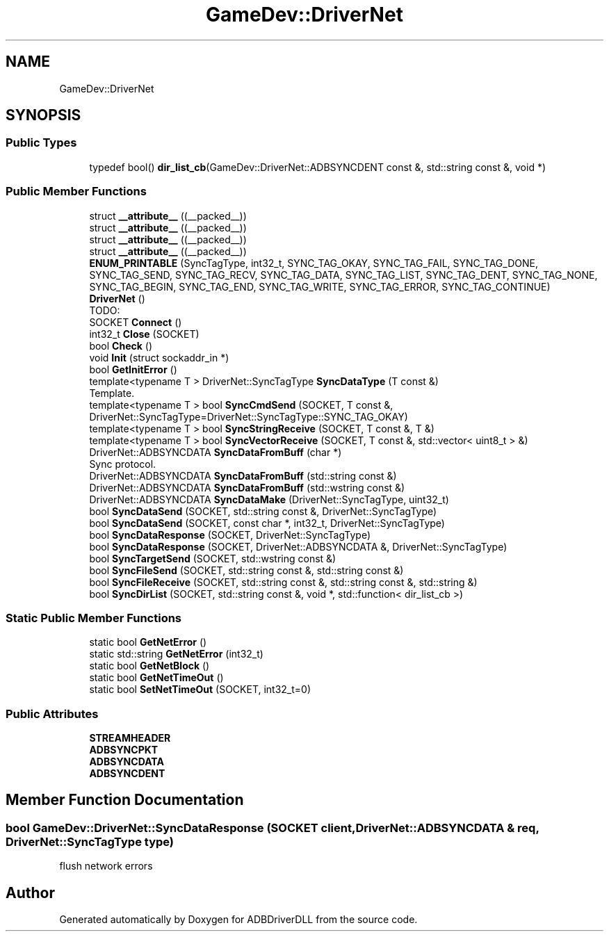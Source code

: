 .TH "GameDev::DriverNet" 3 "Mon Sep 9 2019" "ADBDriverDLL" \" -*- nroff -*-
.ad l
.nh
.SH NAME
GameDev::DriverNet
.SH SYNOPSIS
.br
.PP
.SS "Public Types"

.in +1c
.ti -1c
.RI "typedef bool() \fBdir_list_cb\fP(GameDev::DriverNet::ADBSYNCDENT const &, std::string const &, void *)"
.br
.in -1c
.SS "Public Member Functions"

.in +1c
.ti -1c
.RI "struct \fB__attribute__\fP ((__packed__))"
.br
.ti -1c
.RI "struct \fB__attribute__\fP ((__packed__))"
.br
.ti -1c
.RI "struct \fB__attribute__\fP ((__packed__))"
.br
.ti -1c
.RI "struct \fB__attribute__\fP ((__packed__))"
.br
.ti -1c
.RI "\fBENUM_PRINTABLE\fP (SyncTagType, int32_t, SYNC_TAG_OKAY, SYNC_TAG_FAIL, SYNC_TAG_DONE, SYNC_TAG_SEND, SYNC_TAG_RECV, SYNC_TAG_DATA, SYNC_TAG_LIST, SYNC_TAG_DENT, SYNC_TAG_NONE, SYNC_TAG_BEGIN, SYNC_TAG_END, SYNC_TAG_WRITE, SYNC_TAG_ERROR, SYNC_TAG_CONTINUE)"
.br
.ti -1c
.RI "\fBDriverNet\fP ()"
.br
.RI "TODO: "
.ti -1c
.RI "SOCKET \fBConnect\fP ()"
.br
.ti -1c
.RI "int32_t \fBClose\fP (SOCKET)"
.br
.ti -1c
.RI "bool \fBCheck\fP ()"
.br
.ti -1c
.RI "void \fBInit\fP (struct sockaddr_in *)"
.br
.ti -1c
.RI "bool \fBGetInitError\fP ()"
.br
.ti -1c
.RI "template<typename T > DriverNet::SyncTagType \fBSyncDataType\fP (T const &)"
.br
.RI "Template\&. "
.ti -1c
.RI "template<typename T > bool \fBSyncCmdSend\fP (SOCKET, T const &, DriverNet::SyncTagType=DriverNet::SyncTagType::SYNC_TAG_OKAY)"
.br
.ti -1c
.RI "template<typename T > bool \fBSyncStringReceive\fP (SOCKET, T const &, T &)"
.br
.ti -1c
.RI "template<typename T > bool \fBSyncVectorReceive\fP (SOCKET, T const &, std::vector< uint8_t > &)"
.br
.ti -1c
.RI "DriverNet::ADBSYNCDATA \fBSyncDataFromBuff\fP (char *)"
.br
.RI "Sync protocol\&. "
.ti -1c
.RI "DriverNet::ADBSYNCDATA \fBSyncDataFromBuff\fP (std::string const &)"
.br
.ti -1c
.RI "DriverNet::ADBSYNCDATA \fBSyncDataFromBuff\fP (std::wstring const &)"
.br
.ti -1c
.RI "DriverNet::ADBSYNCDATA \fBSyncDataMake\fP (DriverNet::SyncTagType, uint32_t)"
.br
.ti -1c
.RI "bool \fBSyncDataSend\fP (SOCKET, std::string const &, DriverNet::SyncTagType)"
.br
.ti -1c
.RI "bool \fBSyncDataSend\fP (SOCKET, const char *, int32_t, DriverNet::SyncTagType)"
.br
.ti -1c
.RI "bool \fBSyncDataResponse\fP (SOCKET, DriverNet::SyncTagType)"
.br
.ti -1c
.RI "bool \fBSyncDataResponse\fP (SOCKET, DriverNet::ADBSYNCDATA &, DriverNet::SyncTagType)"
.br
.ti -1c
.RI "bool \fBSyncTargetSend\fP (SOCKET, std::wstring const &)"
.br
.ti -1c
.RI "bool \fBSyncFileSend\fP (SOCKET, std::string const &, std::string const &)"
.br
.ti -1c
.RI "bool \fBSyncFileReceive\fP (SOCKET, std::string const &, std::string const &, std::string &)"
.br
.ti -1c
.RI "bool \fBSyncDirList\fP (SOCKET, std::string const &, void *, std::function< dir_list_cb >)"
.br
.in -1c
.SS "Static Public Member Functions"

.in +1c
.ti -1c
.RI "static bool \fBGetNetError\fP ()"
.br
.ti -1c
.RI "static std::string \fBGetNetError\fP (int32_t)"
.br
.ti -1c
.RI "static bool \fBGetNetBlock\fP ()"
.br
.ti -1c
.RI "static bool \fBGetNetTimeOut\fP ()"
.br
.ti -1c
.RI "static bool \fBSetNetTimeOut\fP (SOCKET, int32_t=0)"
.br
.in -1c
.SS "Public Attributes"

.in +1c
.ti -1c
.RI "\fBSTREAMHEADER\fP"
.br
.ti -1c
.RI "\fBADBSYNCPKT\fP"
.br
.ti -1c
.RI "\fBADBSYNCDATA\fP"
.br
.ti -1c
.RI "\fBADBSYNCDENT\fP"
.br
.in -1c
.SH "Member Function Documentation"
.PP 
.SS "bool GameDev::DriverNet::SyncDataResponse (SOCKET client, DriverNet::ADBSYNCDATA & req, DriverNet::SyncTagType type)"
flush network errors 

.SH "Author"
.PP 
Generated automatically by Doxygen for ADBDriverDLL from the source code\&.
